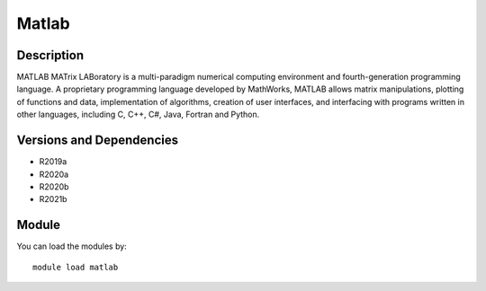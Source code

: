 .. _backbone-label:

Matlab
==============================

Description
~~~~~~~~
MATLAB MATrix LABoratory is a multi-paradigm numerical computing environment and fourth-generation programming language. A proprietary programming language developed by MathWorks, MATLAB allows matrix manipulations, plotting of functions and data, implementation of algorithms, creation of user interfaces, and interfacing with programs written in other languages, including C, C++, C#, Java, Fortran and Python.

Versions and Dependencies
~~~~~~~~
- R2019a
- R2020a
- R2020b
- R2021b

Module
~~~~~~~~
You can load the modules by::

    module load matlab

